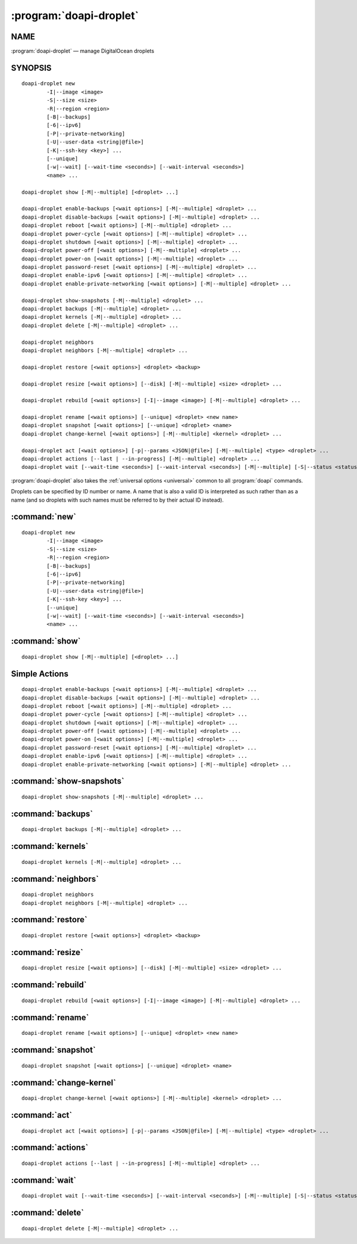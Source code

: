 .. module:: doapi

:program:`doapi-droplet`
------------------------

NAME
^^^^

:program:`doapi-droplet` — manage DigitalOcean droplets

SYNOPSIS
^^^^^^^^

.. Add ``doapi-droplet [<universal options>]`` once "implicit show" is supported

::

    doapi-droplet new
            -I|--image <image>
            -S|--size <size>
            -R|--region <region>
            [-B|--backups]
            [-6|--ipv6]
            [-P|--private-networking]
            [-U|--user-data <string|@file>]
            [-K|--ssh-key <key>] ...
            [--unique]
            [-w|--wait] [--wait-time <seconds>] [--wait-interval <seconds>]
            <name> ...

    doapi-droplet show [-M|--multiple] [<droplet> ...]

    doapi-droplet enable-backups [<wait options>] [-M|--multiple] <droplet> ...
    doapi-droplet disable-backups [<wait options>] [-M|--multiple] <droplet> ...
    doapi-droplet reboot [<wait options>] [-M|--multiple] <droplet> ...
    doapi-droplet power-cycle [<wait options>] [-M|--multiple] <droplet> ...
    doapi-droplet shutdown [<wait options>] [-M|--multiple] <droplet> ...
    doapi-droplet power-off [<wait options>] [-M|--multiple] <droplet> ...
    doapi-droplet power-on [<wait options>] [-M|--multiple] <droplet> ...
    doapi-droplet password-reset [<wait options>] [-M|--multiple] <droplet> ...
    doapi-droplet enable-ipv6 [<wait options>] [-M|--multiple] <droplet> ...
    doapi-droplet enable-private-networking [<wait options>] [-M|--multiple] <droplet> ...

    doapi-droplet show-snapshots [-M|--multiple] <droplet> ...
    doapi-droplet backups [-M|--multiple] <droplet> ...
    doapi-droplet kernels [-M|--multiple] <droplet> ...
    doapi-droplet delete [-M|--multiple] <droplet> ...

    doapi-droplet neighbors
    doapi-droplet neighbors [-M|--multiple] <droplet> ...

    doapi-droplet restore [<wait options>] <droplet> <backup>

    doapi-droplet resize [<wait options>] [--disk] [-M|--multiple] <size> <droplet> ...

    doapi-droplet rebuild [<wait options>] [-I|--image <image>] [-M|--multiple] <droplet> ...

    doapi-droplet rename [<wait options>] [--unique] <droplet> <new name>
    doapi-droplet snapshot [<wait options>] [--unique] <droplet> <name>
    doapi-droplet change-kernel [<wait options>] [-M|--multiple] <kernel> <droplet> ...

    doapi-droplet act [<wait options>] [-p|--params <JSON|@file>] [-M|--multiple] <type> <droplet> ...
    doapi-droplet actions [--last | --in-progress] [-M|--multiple] <droplet> ...
    doapi-droplet wait [--wait-time <seconds>] [--wait-interval <seconds>] [-M|--multiple] [-S|--status <status> | --locked | --unlocked] <droplet> ...

:program:`doapi-droplet` also takes the :ref:`universal options <universal>`
common to all :program:`doapi` commands.

Droplets can be specified by ID number or name.  A name that is also a valid ID
is interpreted as such rather than as a name (and so droplets with such names
must be referred to by their actual ID instead).


:command:`new`
^^^^^^^^^^^^^^

::

    doapi-droplet new
            -I|--image <image>
            -S|--size <size>
            -R|--region <region>
            [-B|--backups]
            [-6|--ipv6]
            [-P|--private-networking]
            [-U|--user-data <string|@file>]
            [-K|--ssh-key <key>] ...
            [--unique]
            [-w|--wait] [--wait-time <seconds>] [--wait-interval <seconds>]
            <name> ...


:command:`show`
^^^^^^^^^^^^^^^

::

    doapi-droplet show [-M|--multiple] [<droplet> ...]


Simple Actions
^^^^^^^^^^^^^^

::

    doapi-droplet enable-backups [<wait options>] [-M|--multiple] <droplet> ...
    doapi-droplet disable-backups [<wait options>] [-M|--multiple] <droplet> ...
    doapi-droplet reboot [<wait options>] [-M|--multiple] <droplet> ...
    doapi-droplet power-cycle [<wait options>] [-M|--multiple] <droplet> ...
    doapi-droplet shutdown [<wait options>] [-M|--multiple] <droplet> ...
    doapi-droplet power-off [<wait options>] [-M|--multiple] <droplet> ...
    doapi-droplet power-on [<wait options>] [-M|--multiple] <droplet> ...
    doapi-droplet password-reset [<wait options>] [-M|--multiple] <droplet> ...
    doapi-droplet enable-ipv6 [<wait options>] [-M|--multiple] <droplet> ...
    doapi-droplet enable-private-networking [<wait options>] [-M|--multiple] <droplet> ...


:command:`show-snapshots`
^^^^^^^^^^^^^^^^^^^^^^^^^

::

    doapi-droplet show-snapshots [-M|--multiple] <droplet> ...


:command:`backups`
^^^^^^^^^^^^^^^^^^

::

    doapi-droplet backups [-M|--multiple] <droplet> ...


:command:`kernels`
^^^^^^^^^^^^^^^^^^

::

    doapi-droplet kernels [-M|--multiple] <droplet> ...


:command:`neighbors`
^^^^^^^^^^^^^^^^^^^^

::

    doapi-droplet neighbors
    doapi-droplet neighbors [-M|--multiple] <droplet> ...


:command:`restore`
^^^^^^^^^^^^^^^^^^

::

    doapi-droplet restore [<wait options>] <droplet> <backup>


:command:`resize`
^^^^^^^^^^^^^^^^^

::

    doapi-droplet resize [<wait options>] [--disk] [-M|--multiple] <size> <droplet> ...


:command:`rebuild`
^^^^^^^^^^^^^^^^^^

::

    doapi-droplet rebuild [<wait options>] [-I|--image <image>] [-M|--multiple] <droplet> ...


:command:`rename`
^^^^^^^^^^^^^^^^^

::

    doapi-droplet rename [<wait options>] [--unique] <droplet> <new name>

:command:`snapshot`
^^^^^^^^^^^^^^^^^^^

::

    doapi-droplet snapshot [<wait options>] [--unique] <droplet> <name>


:command:`change-kernel`
^^^^^^^^^^^^^^^^^^^^^^^^

::

    doapi-droplet change-kernel [<wait options>] [-M|--multiple] <kernel> <droplet> ...


:command:`act`
^^^^^^^^^^^^^^

::

    doapi-droplet act [<wait options>] [-p|--params <JSON|@file>] [-M|--multiple] <type> <droplet> ...


:command:`actions`
^^^^^^^^^^^^^^^^^^

::

    doapi-droplet actions [--last | --in-progress] [-M|--multiple] <droplet> ...


:command:`wait`
^^^^^^^^^^^^^^^

::

    doapi-droplet wait [--wait-time <seconds>] [--wait-interval <seconds>] [-M|--multiple] [-S|--status <status> | --locked | --unlocked] <droplet> ...


:command:`delete`
^^^^^^^^^^^^^^^^^

::

    doapi-droplet delete [-M|--multiple] <droplet> ...
